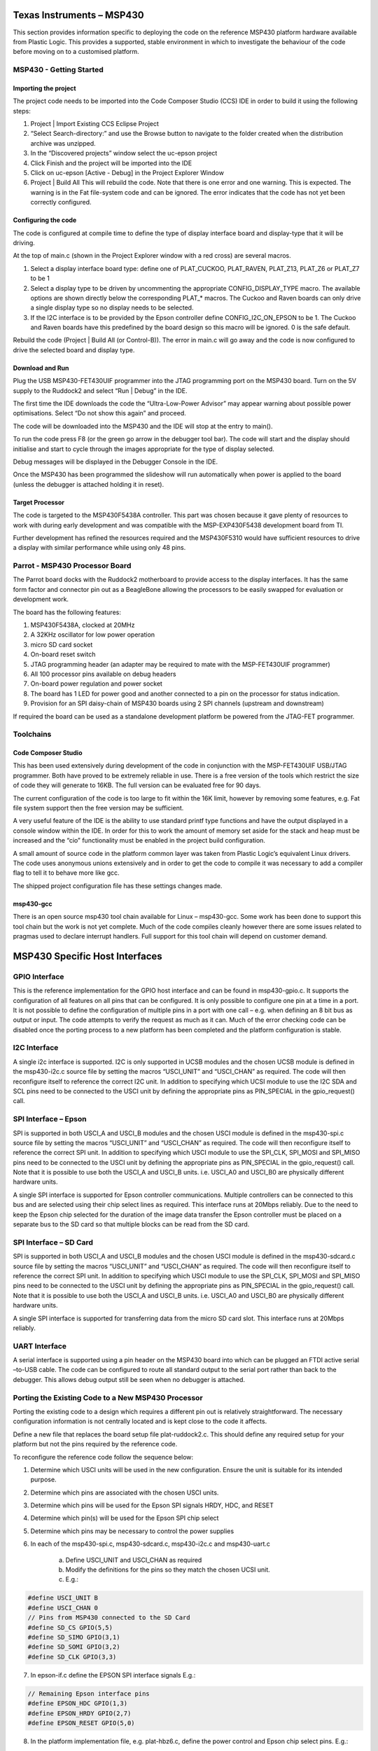 Texas Instruments – MSP430
==========================

This section provides information specific to deploying the code on the reference MSP430 platform
hardware available from Plastic Logic. This provides a supported, stable environment in which to
investigate the behaviour of the code before moving on to a customised platform.


MSP430 - Getting Started
------------------------

Importing the project
^^^^^^^^^^^^^^^^^^^^^
The project code needs to be imported into the Code Composer Studio (CCS) IDE in order to build it using
the following steps:

1. Project | Import Existing CCS Eclipse Project
2. “Select Search-directory:” and use the Browse button to navigate to the folder created when the distribution archive was unzipped.
3. In the “Discovered projects” window select the uc-epson project
4. Click Finish and the project will be imported into the IDE
5. Click on uc-epson [Active - Debug] in the Project Explorer Window
6. Project | Build All
   This will rebuild the code. Note that there is one error and one warning. This is expected. The
   warning is in the Fat file-system code and can be ignored. The error indicates that the code has not
   yet been correctly configured.
	

Configuring the code
^^^^^^^^^^^^^^^^^^^^
The code is configured at compile time to define the type of display interface board and display-type that it
will be driving.

At the top of main.c (shown in the Project Explorer window with a red cross) are several macros.

1. Select a display interface board type: define one of PLAT_CUCKOO, PLAT_RAVEN, PLAT_Z13, PLAT_Z6 or PLAT_Z7 to be 1
2. Select a display type to be driven by uncommenting the appropriate CONFIG_DISPLAY_TYPE macro. The available options are shown directly below the corresponding PLAT_* macros. The Cuckoo and Raven boards can only drive a single display type so no display needs to be selected.
3. If the I2C interface is to be provided by the Epson controller define CONFIG_I2C_ON_EPSON to be 1. The Cuckoo and Raven boards have this predefined by the board design so this macro will be ignored. 0 is the safe default.

Rebuild the code (Project | Build All (or Control-B)). The error in main.c will go away and the code is now
configured to drive the selected board and display type.


Download and Run
^^^^^^^^^^^^^^^^
Plug the USB MSP430-FET430UIF programmer into the JTAG programming port on the MSP430 board.
Turn on the 5V supply to the Ruddock2 and select “Run | Debug” in the IDE.

The first time the IDE downloads the code the “Ultra-Low-Power Advisor” may appear warning about
possible power optimisations. Select “Do not show this again” and proceed.

The code will be downloaded into the MSP430 and the IDE will stop at the entry to main().

To run the code press F8 (or the green go arrow in the debugger tool bar). The code will start and the
display should initialise and start to cycle through the images appropriate for the type of display selected.

Debug messages will be displayed in the Debugger Console in the IDE.

Once the MSP430 has been programmed the slideshow will run automatically when power is applied to the
board (unless the debugger is attached holding it in reset).


Target Processor
^^^^^^^^^^^^^^^^
The code is targeted to the MSP430F5438A controller. This part was chosen because it gave plenty of
resources to work with during early development and was compatible with the MSP-EXP430F5438
development board from TI.

Further development has refined the resources required and the MSP430F5310 would have sufficient
resources to drive a display with similar performance while using only 48 pins.


Parrot - MSP430 Processor Board
-------------------------------
The Parrot board docks with the Ruddock2 motherboard to provide access to the display interfaces. It has
the same form factor and connector pin out as a BeagleBone allowing the processors to be easily swapped
for evaluation or development work.

The board has the following features:

1. MSP430F5438A, clocked at 20MHz
2. A 32KHz oscillator for low power operation
3. micro SD card socket
4. On-board reset switch
5. JTAG programming header (an adapter may be required to mate with the MSP-FET430UIF programmer)
6. All 100 processor pins available on debug headers
7. On-board power regulation and power socket
8. The board has 1 LED for power good and another connected to a pin on the processor for status indication.
9. Provision for an SPI daisy-chain of MSP430 boards using 2 SPI channels (upstream and downstream)

If required the board can be used as a standalone development platform be powered from the JTAG-FET
programmer.


Toolchains
----------

Code Composer Studio
^^^^^^^^^^^^^^^^^^^^
This has been used extensively during development of the code in conjunction with the MSP-FET430UIF
USB/JTAG programmer. Both have proved to be extremely reliable in use. There is a free version of the
tools which restrict the size of code they will generate to 16KB. The full version can be evaluated free for 90
days.

The current configuration of the code is too large to fit within the 16K limit, however by removing some
features, e.g. Fat file system support then the free version may be sufficient.

A very useful feature of the IDE is the ability to use standard printf type functions and have the output
displayed in a console window within the IDE. In order for this to work the amount of memory set aside for
the stack and heap must be increased and the “cio” functionality must be enabled in the project build
configuration.

A small amount of source code in the platform common layer was taken from Plastic Logic’s equivalent
Linux drivers. The code uses anonymous unions extensively and in order to get the code to compile it was
necessary to add a compiler flag to tell it to behave more like gcc.

The shipped project configuration file has these settings changes made.


msp430-gcc
^^^^^^^^^^
There is an open source msp430 tool chain available for Linux – msp430-gcc. Some work has been done to
support this tool chain but the work is not yet complete. Much of the code compiles cleanly however there
are some issues related to pragmas used to declare interrupt handlers. Full support for this tool chain will
depend on customer demand.


MSP430 Specific Host Interfaces
===============================
GPIO Interface
--------------
This is the reference implementation for the GPIO host interface and can be found in msp430-gpio.c. It
supports the configuration of all features on all pins that can be configured. It is only possible to configure
one pin at a time in a port. It is not possible to define the configuration of multiple pins in a port with one
call – e.g. when defining an 8 bit bus as output or input. The code attempts to verify the request as much as
it can. Much of the error checking code can be disabled once the porting process to a new platform has
been completed and the platform configuration is stable.


I2C Interface
-------------
A single i2c interface is supported. I2C is only supported in UCSB modules and the chosen UCSB module is
defined in the msp430-i2c.c source file by setting the macros “USCI_UNIT” and “USCI_CHAN” as required.
The code will then reconfigure itself to reference the correct I2C unit. In addition to specifying which UCSI
module to use the I2C SDA and SCL pins need to be connected to the USCI unit by defining the appropriate
pins as PIN_SPECIAL in the gpio_request() call.


SPI Interface – Epson
---------------------
SPI is supported in both USCI_A and USCI_B modules and the chosen USCI module is defined in the
msp430-spi.c source file by setting the macros “USCI_UNIT” and “USCI_CHAN” as required. The code will
then reconfigure itself to reference the correct SPI unit. In addition to specifying which USCI module to use
the SPI_CLK, SPI_MOSI and SPI_MISO pins need to be connected to the USCI unit by defining the
appropriate pins as PIN_SPECIAL in the gpio_request() call. Note that it is possible to use both the USCI_A
and USCI_B units. i.e. USCI_A0 and USCI_B0 are physically different hardware units.

A single SPI interface is supported for Epson controller communications. Multiple controllers can be
connected to this bus and are selected using their chip select lines as required. This interface runs at
20Mbps reliably. Due to the need to keep the Epson chip selected for the duration of the image data
transfer the Epson controller must be placed on a separate bus to the SD card so that multiple blocks can
be read from the SD card.


SPI Interface – SD Card
-----------------------
SPI is supported in both USCI_A and USCI_B modules and the chosen USCI module is defined in the
msp430-sdcard.c source file by setting the macros “USCI_UNIT” and “USCI_CHAN” as required. The code
will then reconfigure itself to reference the correct SPI unit. In addition to specifying which USCI module to
use the SPI_CLK, SPI_MOSI and SPI_MISO pins need to be connected to the USCI unit by defining the
appropriate pins as PIN_SPECIAL in the gpio_request() call. Note that it is possible to use both the USCI_A
and USCI_B units. i.e. USCI_A0 and USCI_B0 are physically different hardware units.

A single SPI interface is supported for transferring data from the micro SD card slot. This interface runs at
20Mbps reliably.

UART Interface
--------------
A serial interface is supported using a pin header on the MSP430 board into which can be plugged an FTDI
active serial –to-USB cable. The code can be configured to route all standard output to the serial port rather
than back to the debugger. This allows debug output still be seen when no debugger is attached.


Porting the Existing Code to a New MSP430 Processor
---------------------------------------------------
Porting the existing code to a design which requires a different pin out is relatively straightforward. The
necessary configuration information is not centrally located and is kept close to the code it affects.

Define a new file that replaces the board setup file plat-ruddock2.c. This should define any required setup
for your platform but not the pins required by the reference code.

To reconfigure the reference code follow the sequence below:

1. Determine which USCI units will be used in the new configuration. Ensure the unit is suitable for its intended purpose.
2. Determine which pins are associated with the chosen USCI units.
3. Determine which pins will be used for the Epson SPI signals HRDY, HDC, and RESET
4. Determine which pin(s) will be used for the Epson SPI chip select
5. Determine which pins may be necessary to control the power supplies
6. In each of the msp430-spi.c, msp430-sdcard.c, msp430-i2c.c and msp430-uart.c

    a. Define USCI_UNIT and USCI_CHAN as required
    b. Modify the definitions for the pins so they match the chosen UCSI unit.
    c. E.g.:

.. code-block:: usci

    #define USCI_UNIT B
    #define USCI_CHAN 0
    // Pins from MSP430 connected to the SD Card
    #define SD_CS GPIO(5,5)
    #define SD_SIMO GPIO(3,1)
    #define SD_SOMI GPIO(3,2)
    #define SD_CLK GPIO(3,3)

7. In epson-if.c define the EPSON SPI interface signals E.g.:

.. code-block:: spi

    // Remaining Epson interface pins
    #define EPSON_HDC GPIO(1,3)
    #define EPSON_HRDY GPIO(2,7)
    #define EPSON_RESET GPIO(5,0)

8. In the platform implementation file, e.g. plat-hbz6.c, define the power control and Epson chip select pins. E.g.:

.. code-block:: plat

    #define B_HWSW_CTRL GPIO(1,2)
    #define B_POK GPIO(1,0)
    #define B_PMIC_EN GPIO(1,1)
    #define EPSON_CS_0 GPIO(3,6)
	
Recompile the code and it has now been retargeted to the new pin assignments.

.. raw:: pdf

   PageBreak
